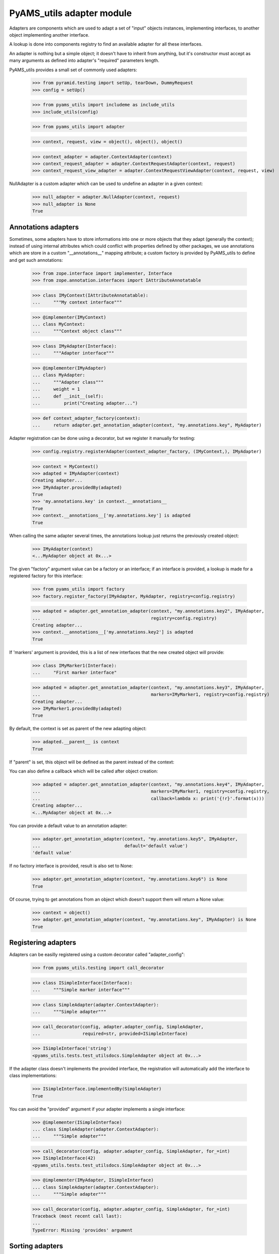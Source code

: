 
==========================
PyAMS_utils adapter module
==========================

Adapters are components which are used to adapt a set of "input" objects instances, implementing
interfaces, to another object implementing another interface.

A lookup is done into components registry to find an available adapter for all these interfaces.

An adapter is nothing but a simple object; it doesn't have to inherit from anything, but it's
constructor must accept as many arguments as defined into adapter's "required" parameters length.

PyAMS_utils provides a small set of commonly used adapters:

    >>> from pyramid.testing import setUp, tearDown, DummyRequest
    >>> config = setUp()

    >>> from pyams_utils import includeme as include_utils
    >>> include_utils(config)

    >>> from pyams_utils import adapter

    >>> context, request, view = object(), object(), object()

    >>> context_adapter = adapter.ContextAdapter(context)
    >>> context_request_adapter = adapter.ContextRequestAdapter(context, request)
    >>> context_request_view_adapter = adapter.ContextRequestViewAdapter(context, request, view)

NullAdapter is a custom adapter which can be used to undefine an adapter in a given context:

    >>> null_adapter = adapter.NullAdapter(context, request)
    >>> null_adapter is None
    True


Annotations adapters
--------------------

Sometimes, some adapters have to store informations into one or more objects that they adapt
(generally the context); instead of using internal attributes which could conflict with properties
defined by other packages, we use annotations which are store in a custom "__annotations__" mapping
attribute; a custom factory is provided by PyAMS_utils to define and get such annotations:

    >>> from zope.interface import implementer, Interface
    >>> from zope.annotation.interfaces import IAttributeAnnotatable

    >>> class IMyContext(IAttributeAnnotatable):
    ...     """My context interface"""

    >>> @implementer(IMyContext)
    ... class MyContext:
    ...     """Context object class"""

    >>> class IMyAdapter(Interface):
    ...     """Adapter interface"""

    >>> @implementer(IMyAdapter)
    ... class MyAdapter:
    ...     """Adapter class"""
    ...     weight = 1
    ...     def __init__(self):
    ...         print("Creating adapter...")

    >>> def context_adapter_factory(context):
    ...     return adapter.get_annotation_adapter(context, "my.annotations.key", MyAdapter)

Adapter registration can be done using a decorator, but we register it manually for testing:

    >>> config.registry.registerAdapter(context_adapter_factory, (IMyContext,), IMyAdapter)

    >>> context = MyContext()
    >>> adapted = IMyAdapter(context)
    Creating adapter...
    >>> IMyAdapter.providedBy(adapted)
    True
    >>> 'my.annotations.key' in context.__annotations__
    True
    >>> context.__annotations__['my.annotations.key'] is adapted
    True

When calling the same adapter several times, the annotations lookup just returns the previously
created object:

    >>> IMyAdapter(context)
    <...MyAdapter object at 0x...>

The given "factory" argument value can be a factory or an interface; if an interface is provided,
a lookup is made for a registered factory for this interface:

    >>> from pyams_utils import factory
    >>> factory.register_factory(IMyAdapter, MyAdapter, registry=config.registry)

    >>> adapted = adapter.get_annotation_adapter(context, "my.annotations.key2", IMyAdapter,
    ...                                          registry=config.registry)
    Creating adapter...
    >>> context.__annotations__['my.annotations.key2'] is adapted
    True

If 'markers' argument is provided, this is a list of new interfaces that the new created object
will provide:

    >>> class IMyMarker1(Interface):
    ...     "First marker interface"

    >>> adapted = adapter.get_annotation_adapter(context, "my.annotations.key3", IMyAdapter,
    ...                                          markers=IMyMarker1, registry=config.registry)
    Creating adapter...
    >>> IMyMarker1.providedBy(adapted)
    True

By default, the context is set as parent of the new adapting object:

    >>> adapted.__parent__ is context
    True

If "parent" is set, this object will be defined as the parent instead of the context:

You can also define a callback which will be called after object creation:

    >>> adapted = adapter.get_annotation_adapter(context, "my.annotations.key4", IMyAdapter,
    ...                                          markers=IMyMarker1, registry=config.registry,
    ...                                          callback=lambda x: print('{!r}'.format(x)))
    Creating adapter...
    <...MyAdapter object at 0x...>

You can provide a default value to an annotation adapter:

    >>> adapter.get_annotation_adapter(context, "my.annotations.key5", IMyAdapter,
    ...                                default='default value')
    'default value'

If no factory interface is provided, result is also set to None:

    >>> adapter.get_annotation_adapter(context, "my.annotations.key6") is None
    True


Of course, trying to get annotations from an object which doesn't support them will return a
None value:

    >>> context = object()
    >>> adapter.get_annotation_adapter(context, "my.annotations.key", IMyAdapter) is None
    True


Registering adapters
--------------------

Adapters can be easilly registered using a custom decorator called "adapter_config":

    >>> from pyams_utils.testing import call_decorator

    >>> class ISimpleInterface(Interface):
    ...     """Simple marker interface"""

    >>> class SimpleAdapter(adapter.ContextAdapter):
    ...     """Simple adapter"""

    >>> call_decorator(config, adapter.adapter_config, SimpleAdapter,
    ...                required=str, provided=ISimpleInterface)

    >>> ISimpleInterface('string')
    <pyams_utils.tests.test_utilsdocs.SimpleAdapter object at 0x...>

If the adapter class doesn't implements the provided interface, the registration will
automatically add the interface to class implementations:

    >>> ISimpleInterface.implementedBy(SimpleAdapter)
    True

You can avoid the "provided" argument if your adapter implements a single interface:

    >>> @implementer(ISimpleInterface)
    ... class SimpleAdapter(adapter.ContextAdapter):
    ...     """Simple adapter"""

    >>> call_decorator(config, adapter.adapter_config, SimpleAdapter, for_=int)
    >>> ISimpleInterface(42)
    <pyams_utils.tests.test_utilsdocs.SimpleAdapter object at 0x...>

    >>> @implementer(IMyAdapter, ISimpleInterface)
    ... class SimpleAdapter(adapter.ContextAdapter):
    ...     """Simple adapter"""

    >>> call_decorator(config, adapter.adapter_config, SimpleAdapter, for_=int)
    Traceback (most recent call last):
    ...
    TypeError: Missing 'provides' argument


Sorting adapters
----------------

It can be required to sort adapters based on a "weight":

    >>> call_decorator(config, adapter.adapter_config, SimpleAdapter,
    ...                required=IMyContext, provided=IMyAdapter, name='second')

    >>> context = MyContext()
    >>> sorted(config.registry.getAdapters((context,), IMyAdapter),
    ...        key=adapter.get_adapter_weight)
    Creating adapter...
    [('second', <....SimpleAdapter object at 0x...>), ('', <...MyAdapter object at 0x...>)]


Tests cleanup:

  >>> tearDown()
